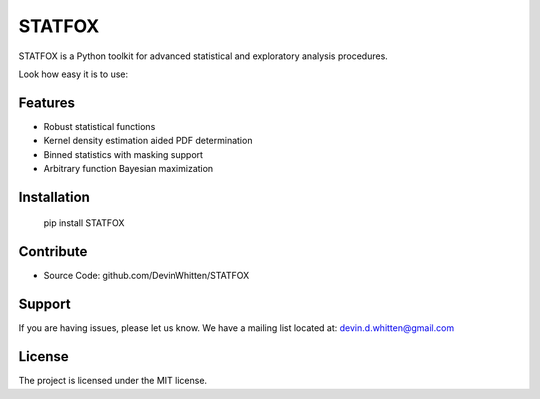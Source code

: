 STATFOX
========

.. image:: https://raw.githubusercontent.com/DevinWhitten/STATFOX/master/png/STAT_FOX_v2.png
    :target: https://raw.githubusercontent.com/DevinWhitten/STATFOX/master/png/STAT_FOX_v2.png

STATFOX is a Python toolkit for advanced statistical and exploratory analysis procedures.

Look how easy it is to use:




Features
--------

- Robust statistical functions
- Kernel density estimation aided PDF determination
- Binned statistics with masking support
- Arbitrary function Bayesian maximization

Installation
------------

  pip install STATFOX


Contribute
----------

- Source Code: github.com/DevinWhitten/STATFOX

Support
-------

If you are having issues, please let us know.
We have a mailing list located at: devin.d.whitten@gmail.com

License
-------

The project is licensed under the MIT license.

